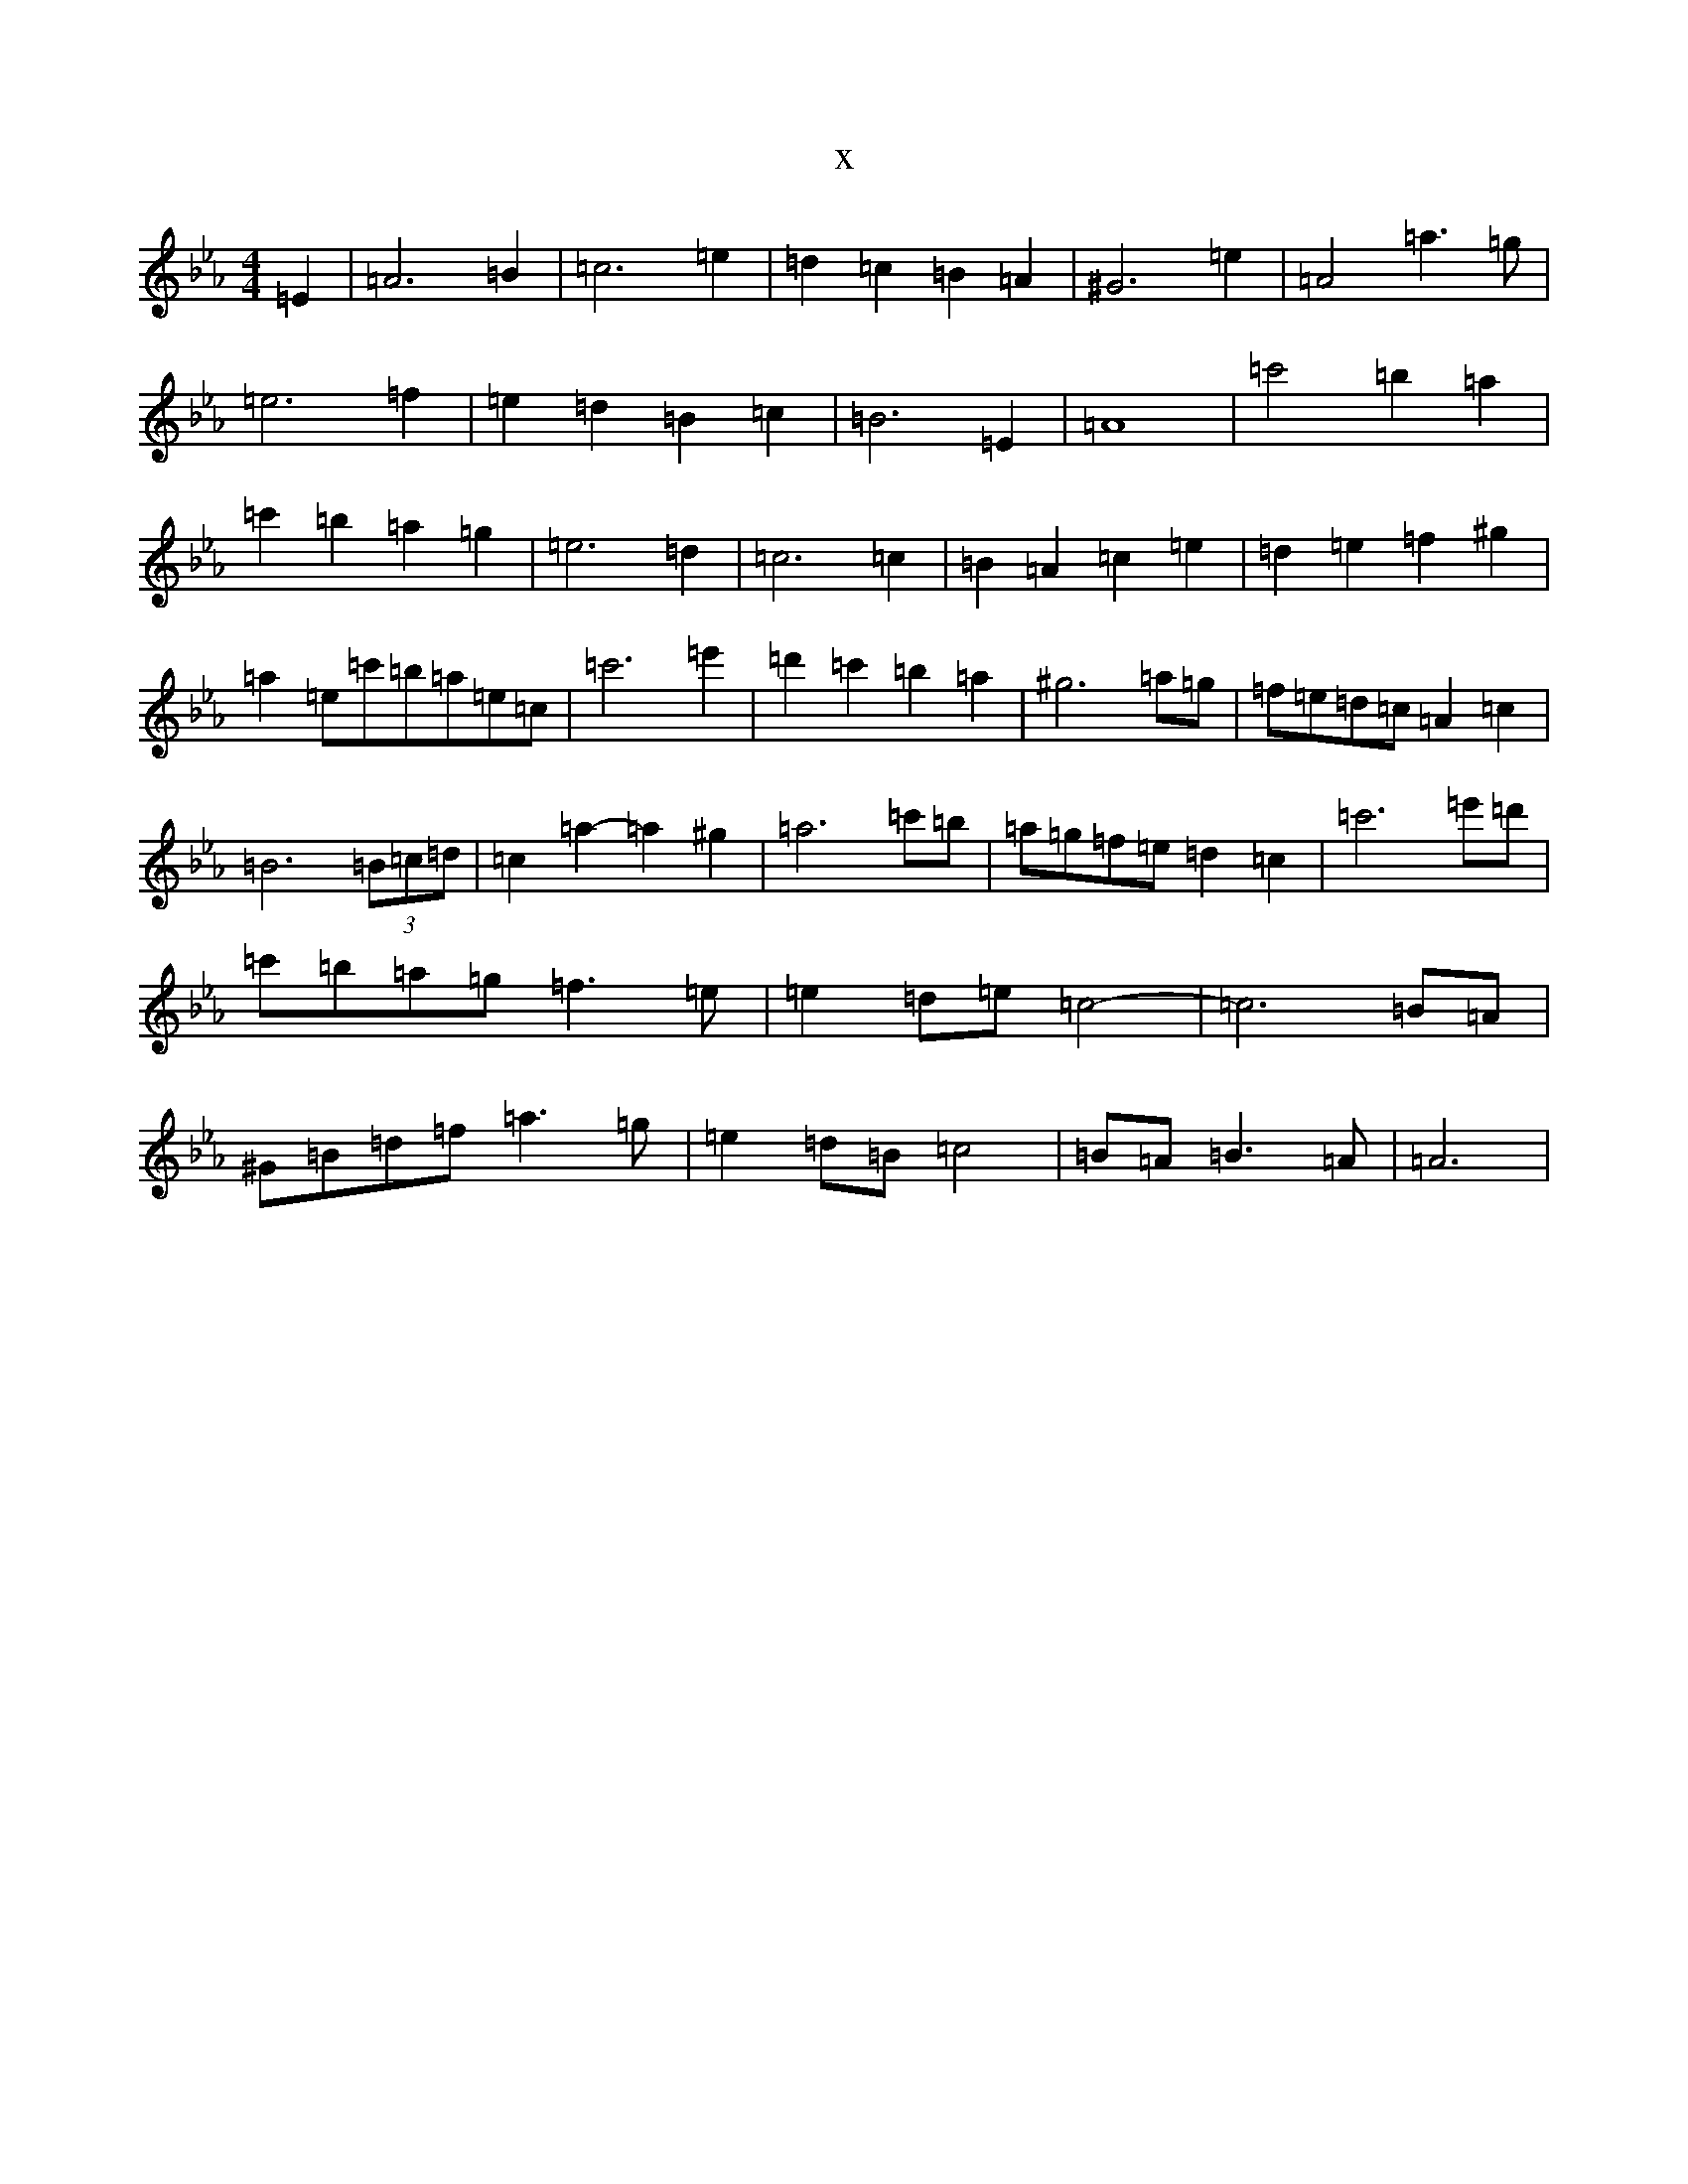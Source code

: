 X:6728
T:x
L:1/8
M:4/4
K: C minor
=E2|=A6=B2|=c6=e2|=d2=c2=B2=A2|^G6=e2|=A4=a3=g|=e6=f2|=e2=d2=B2=c2|=B6=E2|=A8|=c'4=b2=a2|=c'2=b2=a2=g2|=e6=d2|=c6=c2|=B2=A2=c2=e2|=d2=e2=f2^g2|=a2=e=c'=b=a=e=c|=c'6=e'2|=d'2=c'2=b2=a2|^g6=a=g|=f=e=d=c=A2=c2|=B6(3=B=c=d|=c2=a2-=a2^g2|=a6=c'=b|=a=g=f=e=d2=c2|=c'6=e'=d'|=c'=b=a=g=f3=e|=e2=d=e=c4-|=c6=B=A|^G=B=d=f=a3=g|=e2=d=B=c4|=B=A=B3=A|=A6|